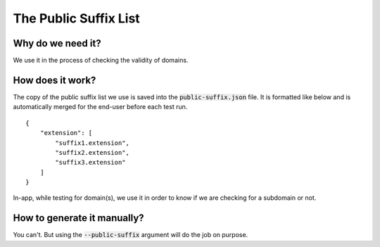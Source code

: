 The Public Suffix List
=======================

Why do we need it?
------------------

We use it in the process of checking the validity of domains.

How does it work?
-----------------

The copy of the public suffix list we use is saved into the :code:`public-suffix.json` file.
It is formatted like below and is automatically merged for the end-user before
each test run.

::

    {
        "extension": [
            "suffix1.extension",
            "suffix2.extension",
            "suffix3.extension"
        ]
    }


In-app, while testing for domain(s), we use it in order to know if we are checking
for a subdomain or not.

How to generate it manually?
----------------------------

You can't. But using the :code:`--public-suffix` argument will do the job on purpose.